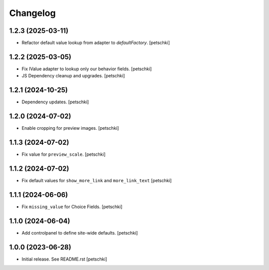 Changelog
=========


1.2.3 (2025-03-11)
------------------

- Refactor default value lookup from adapter to `defaultFactory`.
  [petschki]


1.2.2 (2025-03-05)
------------------

- Fix IValue adapter to lookup only our behavior fields.
  [petschki]

- JS Dependency cleanup and upgrades.
  [petschki]


1.2.1 (2024-10-25)
------------------

- Dependency updates.
  [petschki]


1.2.0 (2024-07-02)
------------------

- Enable cropping for preview images.
  [petschki]


1.1.3 (2024-07-02)
------------------

- Fix value for ``preview_scale``.
  [petschki]


1.1.2 (2024-07-02)
------------------

- Fix default values for ``show_more_link`` and ``more_link_text``
  [petschki]


1.1.1 (2024-06-06)
------------------

- Fix ``missing_value`` for Choice Fields.
  [petschki]


1.1.0 (2024-06-04)
------------------

- Add controlpanel to define site-wide defaults.
  [petschki]


1.0.0 (2023-06-28)
------------------

- Initial release. See README.rst
  [petschki]
